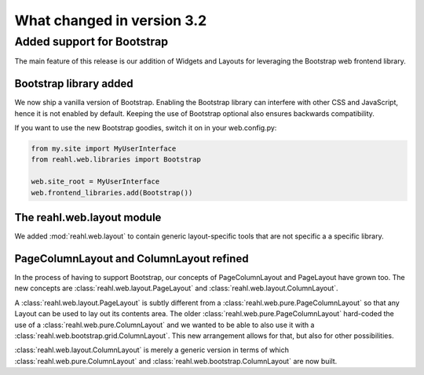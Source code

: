 .. Copyright 2014, 2015 Reahl Software Services (Pty) Ltd. All rights reserved.
 
What changed in version 3.2
===========================


Added support for Bootstrap
---------------------------

The main feature of this release is our addition of Widgets and Layouts
for leveraging the Bootstrap web frontend library.

Bootstrap library added 
~~~~~~~~~~~~~~~~~~~~~~~

We now ship a vanilla version of Bootstrap. Enabling the Bootstrap library
can interfere with other CSS and JavaScript, hence it is not enabled
by default. Keeping the use of Bootstrap optional also ensures
backwards compatibility.

If you want to use the new Bootstrap goodies, switch it on in your web.config.py:

.. code-block:: python

   from my.site import MyUserInterface
   from reahl.web.libraries import Bootstrap

   web.site_root = MyUserInterface
   web.frontend_libraries.add(Bootstrap())


The reahl.web.layout module
~~~~~~~~~~~~~~~~~~~~~~~~~~~

We added :mod:`reahl.web.layout` to contain generic layout-specific
tools that are not specific a a specific library.

PageColumnLayout and ColumnLayout refined
~~~~~~~~~~~~~~~~~~~~~~~~~~~~~~~~~~~~~~~~~

In the process of having to support Bootstrap, our concepts of
PageColumnLayout and PageLayout have grown too. The new concepts are
:class:`reahl.web.layout.PageLayout` and
:class:`reahl.web.layout.ColumnLayout`.

A :class:`reahl.web.layout.PageLayout` is subtly different from a
:class:`reahl.web.pure.PageColumnLayout` so that any Layout can be
used to lay out its contents area. The older
:class:`reahl.web.pure.PageColumnLayout` hard-coded the use of a
:class:`reahl.web.pure.ColumnLayout` and we wanted to be able to also use it with a
:class:`reahl.web.bootstrap.grid.ColumnLayout`. This new
arrangement allows for that, but also for other possibilities.

:class:`reahl.web.layout.ColumnLayout` is merely a generic version in
terms of which :class:`reahl.web.pure.ColumnLayout` and
:class:`reahl.web.bootstrap.ColumnLayout` are now built.

